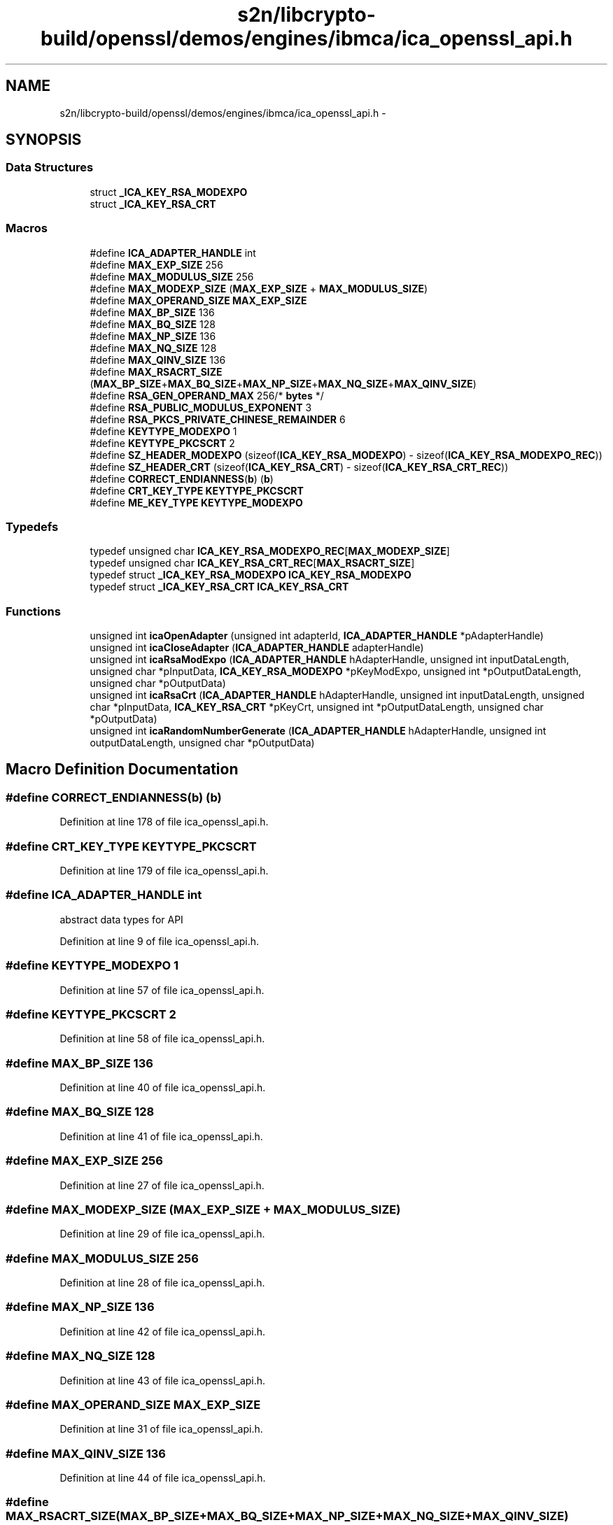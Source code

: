 .TH "s2n/libcrypto-build/openssl/demos/engines/ibmca/ica_openssl_api.h" 3 "Thu Jun 30 2016" "s2n-openssl-doxygen" \" -*- nroff -*-
.ad l
.nh
.SH NAME
s2n/libcrypto-build/openssl/demos/engines/ibmca/ica_openssl_api.h \- 
.SH SYNOPSIS
.br
.PP
.SS "Data Structures"

.in +1c
.ti -1c
.RI "struct \fB_ICA_KEY_RSA_MODEXPO\fP"
.br
.ti -1c
.RI "struct \fB_ICA_KEY_RSA_CRT\fP"
.br
.in -1c
.SS "Macros"

.in +1c
.ti -1c
.RI "#define \fBICA_ADAPTER_HANDLE\fP   int"
.br
.ti -1c
.RI "#define \fBMAX_EXP_SIZE\fP   256"
.br
.ti -1c
.RI "#define \fBMAX_MODULUS_SIZE\fP   256"
.br
.ti -1c
.RI "#define \fBMAX_MODEXP_SIZE\fP   (\fBMAX_EXP_SIZE\fP + \fBMAX_MODULUS_SIZE\fP)"
.br
.ti -1c
.RI "#define \fBMAX_OPERAND_SIZE\fP   \fBMAX_EXP_SIZE\fP"
.br
.ti -1c
.RI "#define \fBMAX_BP_SIZE\fP   136"
.br
.ti -1c
.RI "#define \fBMAX_BQ_SIZE\fP   128"
.br
.ti -1c
.RI "#define \fBMAX_NP_SIZE\fP   136"
.br
.ti -1c
.RI "#define \fBMAX_NQ_SIZE\fP   128"
.br
.ti -1c
.RI "#define \fBMAX_QINV_SIZE\fP   136"
.br
.ti -1c
.RI "#define \fBMAX_RSACRT_SIZE\fP   (\fBMAX_BP_SIZE\fP+\fBMAX_BQ_SIZE\fP+\fBMAX_NP_SIZE\fP+\fBMAX_NQ_SIZE\fP+\fBMAX_QINV_SIZE\fP)"
.br
.ti -1c
.RI "#define \fBRSA_GEN_OPERAND_MAX\fP   256/* \fBbytes\fP */"
.br
.ti -1c
.RI "#define \fBRSA_PUBLIC_MODULUS_EXPONENT\fP   3"
.br
.ti -1c
.RI "#define \fBRSA_PKCS_PRIVATE_CHINESE_REMAINDER\fP   6"
.br
.ti -1c
.RI "#define \fBKEYTYPE_MODEXPO\fP   1"
.br
.ti -1c
.RI "#define \fBKEYTYPE_PKCSCRT\fP   2"
.br
.ti -1c
.RI "#define \fBSZ_HEADER_MODEXPO\fP   (sizeof(\fBICA_KEY_RSA_MODEXPO\fP) \- sizeof(\fBICA_KEY_RSA_MODEXPO_REC\fP))"
.br
.ti -1c
.RI "#define \fBSZ_HEADER_CRT\fP   (sizeof(\fBICA_KEY_RSA_CRT\fP) \- sizeof(\fBICA_KEY_RSA_CRT_REC\fP))"
.br
.ti -1c
.RI "#define \fBCORRECT_ENDIANNESS\fP(\fBb\fP)   (\fBb\fP)"
.br
.ti -1c
.RI "#define \fBCRT_KEY_TYPE\fP   \fBKEYTYPE_PKCSCRT\fP"
.br
.ti -1c
.RI "#define \fBME_KEY_TYPE\fP   \fBKEYTYPE_MODEXPO\fP"
.br
.in -1c
.SS "Typedefs"

.in +1c
.ti -1c
.RI "typedef unsigned char \fBICA_KEY_RSA_MODEXPO_REC\fP[\fBMAX_MODEXP_SIZE\fP]"
.br
.ti -1c
.RI "typedef unsigned char \fBICA_KEY_RSA_CRT_REC\fP[\fBMAX_RSACRT_SIZE\fP]"
.br
.ti -1c
.RI "typedef struct \fB_ICA_KEY_RSA_MODEXPO\fP \fBICA_KEY_RSA_MODEXPO\fP"
.br
.ti -1c
.RI "typedef struct \fB_ICA_KEY_RSA_CRT\fP \fBICA_KEY_RSA_CRT\fP"
.br
.in -1c
.SS "Functions"

.in +1c
.ti -1c
.RI "unsigned int \fBicaOpenAdapter\fP (unsigned int adapterId, \fBICA_ADAPTER_HANDLE\fP *pAdapterHandle)"
.br
.ti -1c
.RI "unsigned int \fBicaCloseAdapter\fP (\fBICA_ADAPTER_HANDLE\fP adapterHandle)"
.br
.ti -1c
.RI "unsigned int \fBicaRsaModExpo\fP (\fBICA_ADAPTER_HANDLE\fP hAdapterHandle, unsigned int inputDataLength, unsigned char *pInputData, \fBICA_KEY_RSA_MODEXPO\fP *pKeyModExpo, unsigned int *pOutputDataLength, unsigned char *pOutputData)"
.br
.ti -1c
.RI "unsigned int \fBicaRsaCrt\fP (\fBICA_ADAPTER_HANDLE\fP hAdapterHandle, unsigned int inputDataLength, unsigned char *pInputData, \fBICA_KEY_RSA_CRT\fP *pKeyCrt, unsigned int *pOutputDataLength, unsigned char *pOutputData)"
.br
.ti -1c
.RI "unsigned int \fBicaRandomNumberGenerate\fP (\fBICA_ADAPTER_HANDLE\fP hAdapterHandle, unsigned int outputDataLength, unsigned char *pOutputData)"
.br
.in -1c
.SH "Macro Definition Documentation"
.PP 
.SS "#define CORRECT_ENDIANNESS(\fBb\fP)   (\fBb\fP)"

.PP
Definition at line 178 of file ica_openssl_api\&.h\&.
.SS "#define CRT_KEY_TYPE   \fBKEYTYPE_PKCSCRT\fP"

.PP
Definition at line 179 of file ica_openssl_api\&.h\&.
.SS "#define ICA_ADAPTER_HANDLE   int"
abstract data types for API 
.PP
Definition at line 9 of file ica_openssl_api\&.h\&.
.SS "#define KEYTYPE_MODEXPO   1"

.PP
Definition at line 57 of file ica_openssl_api\&.h\&.
.SS "#define KEYTYPE_PKCSCRT   2"

.PP
Definition at line 58 of file ica_openssl_api\&.h\&.
.SS "#define MAX_BP_SIZE   136"

.PP
Definition at line 40 of file ica_openssl_api\&.h\&.
.SS "#define MAX_BQ_SIZE   128"

.PP
Definition at line 41 of file ica_openssl_api\&.h\&.
.SS "#define MAX_EXP_SIZE   256"

.PP
Definition at line 27 of file ica_openssl_api\&.h\&.
.SS "#define MAX_MODEXP_SIZE   (\fBMAX_EXP_SIZE\fP + \fBMAX_MODULUS_SIZE\fP)"

.PP
Definition at line 29 of file ica_openssl_api\&.h\&.
.SS "#define MAX_MODULUS_SIZE   256"

.PP
Definition at line 28 of file ica_openssl_api\&.h\&.
.SS "#define MAX_NP_SIZE   136"

.PP
Definition at line 42 of file ica_openssl_api\&.h\&.
.SS "#define MAX_NQ_SIZE   128"

.PP
Definition at line 43 of file ica_openssl_api\&.h\&.
.SS "#define MAX_OPERAND_SIZE   \fBMAX_EXP_SIZE\fP"

.PP
Definition at line 31 of file ica_openssl_api\&.h\&.
.SS "#define MAX_QINV_SIZE   136"

.PP
Definition at line 44 of file ica_openssl_api\&.h\&.
.SS "#define MAX_RSACRT_SIZE   (\fBMAX_BP_SIZE\fP+\fBMAX_BQ_SIZE\fP+\fBMAX_NP_SIZE\fP+\fBMAX_NQ_SIZE\fP+\fBMAX_QINV_SIZE\fP)"

.PP
Definition at line 45 of file ica_openssl_api\&.h\&.
.SS "#define ME_KEY_TYPE   \fBKEYTYPE_MODEXPO\fP"

.PP
Definition at line 180 of file ica_openssl_api\&.h\&.
.SS "#define RSA_GEN_OPERAND_MAX   256/* \fBbytes\fP */"

.PP
Definition at line 47 of file ica_openssl_api\&.h\&.
.SS "#define RSA_PKCS_PRIVATE_CHINESE_REMAINDER   6"

.PP
Definition at line 55 of file ica_openssl_api\&.h\&.
.SS "#define RSA_PUBLIC_MODULUS_EXPONENT   3"

.PP
Definition at line 54 of file ica_openssl_api\&.h\&.
.SS "#define SZ_HEADER_CRT   (sizeof(\fBICA_KEY_RSA_CRT\fP) \- sizeof(\fBICA_KEY_RSA_CRT_REC\fP))"

.PP
Definition at line 125 of file ica_openssl_api\&.h\&.
.SS "#define SZ_HEADER_MODEXPO   (sizeof(\fBICA_KEY_RSA_MODEXPO\fP) \- sizeof(\fBICA_KEY_RSA_MODEXPO_REC\fP))"

.PP
Definition at line 86 of file ica_openssl_api\&.h\&.
.SH "Typedef Documentation"
.PP 
.SS "typedef struct \fB_ICA_KEY_RSA_CRT\fP  \fBICA_KEY_RSA_CRT\fP"

.SS "typedef unsigned char ICA_KEY_RSA_CRT_REC[\fBMAX_RSACRT_SIZE\fP]"

.PP
Definition at line 49 of file ica_openssl_api\&.h\&.
.SS "typedef struct \fB_ICA_KEY_RSA_MODEXPO\fP  \fBICA_KEY_RSA_MODEXPO\fP"

.SS "typedef unsigned char ICA_KEY_RSA_MODEXPO_REC[\fBMAX_MODEXP_SIZE\fP]"

.PP
Definition at line 33 of file ica_openssl_api\&.h\&.
.SH "Function Documentation"
.PP 
.SS "unsigned int icaCloseAdapter (\fBICA_ADAPTER_HANDLE\fP adapterHandle)"

.SS "unsigned int icaOpenAdapter (unsigned int adapterId, \fBICA_ADAPTER_HANDLE\fP * pAdapterHandle)"

.SS "unsigned int icaRandomNumberGenerate (\fBICA_ADAPTER_HANDLE\fP hAdapterHandle, unsigned int outputDataLength, unsigned char * pOutputData)"

.SS "unsigned int icaRsaCrt (\fBICA_ADAPTER_HANDLE\fP hAdapterHandle, unsigned int inputDataLength, unsigned char * pInputData, \fBICA_KEY_RSA_CRT\fP * pKeyCrt, unsigned int * pOutputDataLength, unsigned char * pOutputData)"

.SS "unsigned int icaRsaModExpo (\fBICA_ADAPTER_HANDLE\fP hAdapterHandle, unsigned int inputDataLength, unsigned char * pInputData, \fBICA_KEY_RSA_MODEXPO\fP * pKeyModExpo, unsigned int * pOutputDataLength, unsigned char * pOutputData)"

.SH "Author"
.PP 
Generated automatically by Doxygen for s2n-openssl-doxygen from the source code\&.

